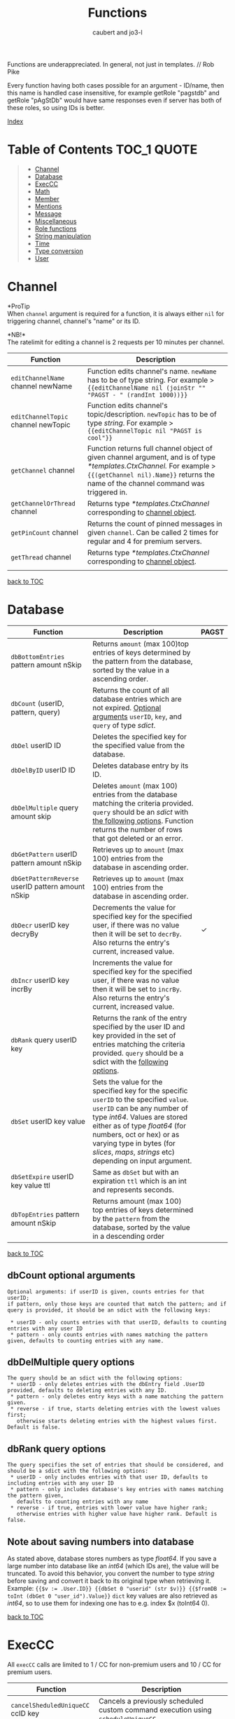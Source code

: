 #+TITLE: Functions
#+AUTHOR: caubert and jo3-l
Functions are underappreciated. In general, not just in templates. // Rob Pike

Every function having both cases possible for an argument - ID\slash{}name, then this name is handled case insensitive, for example getRole "pagstdb" and getRole "pAgStDb" would have same responses even if server has both of these roles, so using IDs is better.

[[file:functions_index.org][Index]]
* Table of Contents :TOC_1:QUOTE:
:PROPERTIES:
:CUSTOM_ID: table-of-contents
:END:
#+BEGIN_QUOTE
- [[#channel][Channel]]
- [[#database][Database]]
- [[#execcc][ExecCC]]
- [[#math][Math]]
- [[#member][Member]]
- [[#mentions][Mentions]]
- [[#message][Message]]
- [[#miscellaneous][Miscellaneous]]
- [[#role-functions][Role functions]]
- [[#string-manipulation][String manipulation]]
- [[#time][Time]]
- [[#type-conversion][Type conversion]]
- [[#user][User]]
#+END_QUOTE

* Channel
*ProTip\trade*\\
When ~channel~ argument is required for a function, it is always either ~nil~ for triggering channel, channel's "name" or its ID.

*NB!*\\
The ratelimit for editing a channel is 2 requests per 10 minutes per channel.
|-------------------------------------+-------------------------------------------------------------------------------------------------------------------------------------------------------------------------------------------------------------|
| Function                            | Description                                                                                                                                                                                                 |
|-------------------------------------+-------------------------------------------------------------------------------------------------------------------------------------------------------------------------------------------------------------|
| ~editChannelName~ channel newName   | Function edits channel's name. ~newName~ has to be of type string. For example  > ~{{editChannelName nil (joinStr "" "PAGST - " (randInt 1000))}}~                                                          |
| ~editChannelTopic~ channel newTopic | Function edits channel's topic\slash{}description. ~newTopic~ has to be of type /string/. For example > ~{{editChannelTopic nil "PAGST is cool"}}~                                                          |
| ~getChannel~ channel                | Function returns full channel object of given channel argument, and is of type /*templates.CtxChannel./ For example > ~{{(getChannel nil).Name}}~ returns the name of the channel command was triggered in. |
| ~getChannelOrThread~ channel        | Returns type /*templates.CtxChannel/ corresponding to [[https://github.com/mrbentarikau/pagst-rtfm/blob/master/context_data.org#channel][channel object]].                                                                                                                                          |
| ~getPinCount~ channel               | Returns the count of pinned messages in given ~channel~. Can be called 2 times for regular and 4 for premium servers.                                                                                       |
| ~getThread~ channel                 | Returns type /*templates.CtxChannel/ corresponding to [[https://github.com/mrbentarikau/pagst-rtfm/blob/master/context_data.org#channel][channel object]].               
                                                                                                                        |
[[#table-of-contents][back to TOC]]
* Database
|---------------------------------------------------+-------------------------------------------------------------------------------------------------------------------------------------------------------------------------------------------------------------------------------------------------------------------------------------------------------------+------------|
| Function                                          | Description                                                                                                                                                                                                                                                                                                 | PAGST      |
|---------------------------------------------------+-------------------------------------------------------------------------------------------------------------------------------------------------------------------------------------------------------------------------------------------------------------------------------------------------------------+------------|
| ~dbBottomEntries~ pattern amount nSkip            | Returns ~amount~ (max 100)top entries of keys determined by the pattern from the database, sorted by the value in a ascending order.                                                                                                                                                                        |            |
| ~dbCount~ (userID, pattern, query)                | Returns the count of all database entries which are not expired. [[#dbcount-optional-arguments][Optional arguments]] ~userID~, ~key~, and ~query~ of type /sdict/.                                                                                                                                                                           |            |
| ~dbDel~ userID ID                                 | Deletes the specified key for the specified value from the database.                                                                                                                                                                                                                                        |            |
| ~dbDelByID~ userID ID                             | Deletes database entry by its ID.                                                                                                                                                                                                                                                                           |            |
| ~dbDelMultiple~ query amount skip                 | Deletes ~amount~ (max 100) entries from the database matching the criteria provided. ~query~ should be an /sdict/ with [[#dbDelMultiple-query-options][the following options]]. Function returns the number of rows that got deleted or an error.                                                                                             |            |
| ~dbGetPattern~ userID pattern amount nSkip        | Retrieves up to ~amount~ (max 100) entries from the database in ascending order.                                                                                                                                                                                                                            |            |
| ~dbGetPatternReverse~ userID pattern amount nSkip | Retrieves up to ~amount~ (max 100) entries from the database in ascending order.                                                                                                                                                                                                                            |            |
| ~dbDecr~ userID key decryBy                       | Decrements the value for specified key for the specified user, if there was no value then it will be set to ~decrBy~. Also returns the entry's current, increased value.                                                                                                                                    | \checkmark |
| ~dbIncr~ userID key incrBy                        | Increments the value for specified key for the specified user, if there was no value then it will be set to ~incrBy~. Also returns the entry's current, increased value.                                                                                                                                    |            |
| ~dbRank~ query userID key                         | Returns the rank of the entry specified by the user ID and key provided in the set of entries matching the criteria provided. ~query~ should be a sdict with the [[#dbrank-query-options][following options]].                                                                                                                         |            |
| ~dbSet~ userID key value                          | Sets the value for the specified key for the specific ~userID~ to the specified ~value~. ~userID~ can be any number of type /int64/. Values are stored either as of type /float64/ (for numbers, oct or hex) or as varying type in bytes (for /slices/, /maps/, /strings/ etc) depending on input argument. |            |
| ~dbSetExpire~ userID key value ttl                | Same as ~dbSet~ but with an expiration ~ttl~ which is an int and represents seconds.                                                                                                                                                                                                                        |            |
| ~dbTopEntries~ pattern amount nSkip               | Returns amount (max 100) top entries of keys determined by the ~pattern~ from the database, sorted by the value in a descending order                                                                                                                                                                       |            |

[[#table-of-contents][back to TOC]]
** dbCount optional arguments
#+begin_src
Optional arguments: if userID is given, counts entries for that userID;
if pattern, only those keys are counted that match the pattern; and if query is provided, it should be an sdict with the following keys:

 * userID - only counts entries with that userID, defaults to counting entries with any user ID
 * pattern - only counts entries with names matching the pattern given, defaults to counting entries with any name.
#+end_src
** dbDelMultiple query options
#+begin_src
The query should be an sdict with the following options:
 * userID - only deletes entries with the dbEntry field .UserID provided, defaults to deleting entries with any ID.
 * pattern - only deletes entry keys with a name matching the pattern given.
 * reverse - if true, starts deleting entries with the lowest values first;
   otherwise starts deleting entries with the highest values first. Default is false.
#+end_src
** dbRank query options
#+begin_src
The query specifies the set of entries that should be considered, and should be a sdict with the following options:
 * userID - only includes entries with that user ID, defaults to including entries with any user ID
 * pattern - only includes database's key entries with names matching the pattern given,
   defaults to counting entries with any name
 * reverse - if true, entries with lower value have higher rank;
   otherwise entries with higher value have higher rank. Default is false.
#+end_src
** Note about saving numbers into database
As stated above, database stores numbers as type /float64/. If you save a large number into database like an /int64/ (which IDs are), the value will be truncated. To avoid this behavior, you convert the number to type /string/ before saving and convert it back to its original type when retrieving it. Example: ~{{$v := .User.ID}} {{dbSet 0 "userid" (str $v)}} {{$fromDB := toInt (dbGet 0 "user_id").Value}}~
~dict~ key values are also retrieved as /int64/, so to use them for indexing one has to e.g. index $x (toInt64 0).

[[#table-of-contents][back to TOC]]

* ExecCC
All ~execCC~ calls are limited to 1 / CC for non-premium users and 10 / CC for premium users.

|-----------------------------------------------+-------------------------------------------------------------------------------------------------------------------------------------------------------------------------------------------------------------------------------------------------------------------------------------------------------------------------------------------------------------------------------------------------------------------------------------------------------------------------------------------------------------------------------------------------------------------------------------------------------------------------------------------------------------------------------------------------------------------------|
| Function                                      | Description                                                                                                                                                                                                                                                                                                                                                                                                                                                                                                                                                                                                                                                                                                             |
|-----------------------------------------------+-------------------------------------------------------------------------------------------------------------------------------------------------------------------------------------------------------------------------------------------------------------------------------------------------------------------------------------------------------------------------------------------------------------------------------------------------------------------------------------------------------------------------------------------------------------------------------------------------------------------------------------------------------------------------------------------------------------------------|
| ~cancelSheduledUniqueCC~ ccID key             | Cancels a previously scheduled custom command execution using ~scheduleUniqueCC~.                                                                                                                                                                                                                                                                                                                                                                                                                                                                                                                                                                                                                                       |
| ~execCC~ ccID channel delay data              | Function that executes another custom command specified by ~ccID~. With ~delay~ 0 the max recursion depth is 2 (using ~.StackDepth~ shows the current depth). ~execCC~ is rate-limited strictly at *max 10 delayed custom commands executed per channel per minute*, if you go over that it will be simply thrown away. The ~delay~ argument is execution delay of another CC in seconds. The ~data~ argument is a content that you pass to the other executed custom command. To retrieve that ~data~, you use ~.ExecData~. This example is important > [[https://docs.yagpdb.xyz/reference/custom-command-examples#countdown-example-exec-cc][execCC example]] also next snippet which shows you same thing run using the same custom command > Snippets.                                                        |
| ~sheduleUniqueCC~ ccID channel delay key data | Same as ~execCC~ except there can only be 1 scheduled cc execution per server per key, if key already exists then it is overwritten with the new data and delay (as above, in seconds). An example would be a mute command that schedules the unmute action sometime in the future. However, let's say you use the unmute command again on the same user, you would want to override the last scheduled unmute to the new one. This can be used for that                                                                                                                                                                                                                                                                |
** ExecCC section's snippets
To demonstrate execCC and .ExecData using the same CC.
#+BEGIN_SRC go -n 1
{{ $yag := "PAGSTDB rules! " }}
{{ $ctr := 0 }} {{ $yourCCID := .CCID }}
{{ if .ExecData }}
    {{ $ctr = add .ExecData.number 1 }}
    {{ $yag = joinStr "" $yag $ctr }} {{ .ExecData.PAGSTDB }}
{{ else }}
    So, someone rules.
    {{ $ctr = add $ctr 1 }} {{ $yag = joinStr "" $yag 1 }}
{{ end }}
{{ if lt $ctr 5 }}
    {{ execCC $yourCCID nil 10 (sdict "PAGSTDB" $yag "number" $ctr) }}
{{ else }} FUN'S OVER! {{ end }}
#+END_SRC
[[#table-of-contents][back to TOC]]

* Math
|--------------------------------+---------------------------------------------------------------------------------------------------------------------------------------------------------------------------------------------------------------------------------------------------------------------------------------------------------------------------------+------------|
| Function                       | Description                                                                                                                                                                                                                                                                                                                     | PAGST      |
|--------------------------------+---------------------------------------------------------------------------------------------------------------------------------------------------------------------------------------------------------------------------------------------------------------------------------------------------------------------------------+------------|
| ~abs~                          | Returns absolute value of the argument as type /float64/.                                                                                                                                                                                                                                                                       | \checkmark |
| ~add~ x y z ...                | Returns x + y + z + ...,  detects first number's type - is it /int/ or /float/ and based on that adds. (use ~toFloat~ on the first argument to force floating point math.)~{{add 5 4 3 2 -1}}~ sums all these numbers and returns ~13~.                                                                                         |            |
| ~bitwiseAnd~                   | The output of bitwise AND is 1 if the corresponding bits of two operands is 1. If either bit of an operand is 0, the result of corresponding bit is evaluated to 0. Example: ~{{bitwiseAnd 12 25}}~ returns ~8~, that in binary 00001100 AND 00011001 is 00001000.                                                              | \checkmark |
| ~bitwiseAndNot~                | Has an alias of ~bitwiseClear~. This function is called bit clear because of AND NOT. For example in the expression z = x AND NOT y, each bit of z is 0 if the corresponding bit of y is 1; otherwise it equals to the corresponding bit of x. ~{{bitwiseClear 7 12}}~ returns ~3~, that is 0111 AND NOT 1100 is 11.            | \checkmark |
| ~bitwiseNot~                   | The bitwise NOT operator inverts the bits of the argument. Example: ~{{bitwiseNot 7}}~ returns ~-8~. that in binary 0111 to 1000                                                                                                                                                                                                | \checkmark |
| ~bitwiseOr~ x y z ...          | The output of bitwise OR is 1 if at least one corresponding bit of two operands is 1. Example: ~{{bitwiseOr 12 25}}~ returns ~29~, that in binary 00001100 OR 00011001 is 00011101.                                                                                                                                             | \checkmark |
| ~bitwiseXor~                   | The result of bitwise XOR operator is 1 if the corresponding bits of two operands are opposite. Example: ~{{bitwiseXor 12 25}}~ returns ~21~, that in binary 00001100 OR 00011001 is 00010101.                                                                                                                                  | \checkmark |
| ~bitwiseLeftShift~             | Has an alias of ~shiftLeft~. Left shift operator shifts all bits towards left by a certain number of specified bits. The bit positions that have been vacated by the left shift operator are filled with 0. Example: ~{{range seq 0 3}} {{shiftLeft 212 .}} {{end}}~ returns ~212 424 848~                                      | \checkmark |
| ~bitwiseRightShift~            | Has an alias of ~shiftLeft~. Right shift operator shifts all bits towards right by certain number of specified bits. Example: ~{{range seq 0 3}} {{shiftRight 212 .}} {{end}}~ returns ~212 106 53~.                                                                                                                            | \checkmark |
| ~cbrt~                         | Returns the cube root of given argument in type /float64/ e.g. ~{{cbrt 64}}~ returns ~4~.                                                                                                                                                                                                                                       |            |
| ~cos~                          | Returns the cosine of the given radian argument as type /float64/.                                                                                                                                                                                                                                                              | \checkmark |
| ~div~ x y z ...                | Division, like ~add~ or ~mult~, function detects first number's type first. ~{{div 11 3}}~ returns ~3~ whereas ~{{div 11.1 3}}~ returns  ~3.6999999999999997~.                                                                                                                                                                  |            |
| ~divMod~ numerator denominator | Returns a /templates.Slice/ having quotient and remainder of given arguments.                                                                                                                                                                                                                                                   | \checkmark |
| ~exp~                          | Return e**x, the base-e componential of given argument as type /float64/.                                                                                                                                                                                                                                                       | \checkmark |
| ~exp2~                         | Returns 2**x, the base-2 exponential of given argument as type /float64/.                                                                                                                                                                                                                                                       | \checkmark |
| ~fdiv~ x y z ...               | Meant specifically for floating point numbers division.                                                                                                                                                                                                                                                                         |            |
| ~log~ x base                   | Log is a logarithm function using (log base of x). Arguments can be any type of numbers, as long as they follow logarithm logic. Return value is of type /float64/. If ~base~ argument is not given it is using natural logarithm (base e - The Euler's constant) as default. ~{{log "123" 2}}~ will return ~6.94251450533924~. |            |
| ~mathConst~ "arg"              | Function returns all constants and integer, floating-point limit values available in golang's math package as float64. "arg" has to be a case-insensitive string from math constants [[https://pkg.go.dev/math@go1.18.2#pkg-constants][list]].                                                                                                                                      |            |
| ~max~ x y                      | Returns the larger of x or y as type /float64/.                                                                                                                                                                                                                                                                                 |            |
| ~min~ x y                      | Returns the smaller of x or y as type /float64/.                                                                                                                                                                                                                                                                                |            |
| ~mod~ x y                      | Mod (modulo) returns the floating-point remainder of x/y. ~{{mod 17 3}}~ returns ~2~ of type /float64/.                                                                                                                                                                                                                         |            |
| ~mult~ x y z ...               | Multiplication, like ~add~ or ~div~, detects first number's type. ~{{mult 3.14 2}}~ returns ~6.28~                                                                                                                                                                                                                              |            |
| ~pow~ x y                      | Pow returns x**y, the base-x exponential of y which have to be both numbers. Type is returned as /float64/. ~{{pow 2 3}}~ returns ~8~.                                                                                                                                                                                          |            |
| ~randFloat~ (stop, start stop) | Returns a random /float64/ between 0 and stop, or start - stop if two args are provided. Result will be ~start <= random number < stop~                                                                                                                                                                                         | \checkmark |
| ~randInt~ (stop, start stop)   | Returns a random integer between 0 and stop, or start - stop if two args are provided. Result will be ~start <= random number < stop~.                                                                                                                                                                                          |            |
| ~round~                        | Returns the nearest integer, rounding half away from zero. Regular rounding > ~10.4~ is ~10~ and ~10.5~ is ~11~. All round functions return type /float64/, so use conversion functions to get integers. For more complex rounding, example in [[#math-sections-snippets][section's snippets]].                                                              |            |
| ~roundCeil~                    | Returns the least integer value greater than or equal to input or rounds up.  ~{{roundCeil 1.1}}~ returns ~2~.                                                                                                                                                                                                                  |            |
| ~roundEven~                    | Returns the nearest integer, rounding ties to even. ~{{roundEven 10.5}}~ returns ~10~, ~{{roundEven 11.5}}~ returns ~12~.                                                                                                                                                                                                       |            |
| ~roundFloor~                   | Returns the greatest integer value less than or equal to input or rounds down. ~{{roundFloor 1.9}}~ returns ~1~.                                                                                                                                                                                                                |            |
| ~sin~                          | Returns the sine of the given radian argument as type /float64/.                                                                                                                                                                                                                                                                | \checkmark |
| ~sqrt~                         | Returns the square root of a number as type /float64/. ~{{sqrt 49}}~ returns ~7~, ~{{printf "%.4f" (sqrt 12.34)}}~ returns ~3.5128~.                                                                                                                                                                                            |            |
| ~sub~ x y z ...                | Returns x - y -z - ... Works like add, just subtracts.                                                                                                                                                                                                                                                                          |            |
| ~tan~                          | Returns the tangent of the given radian argument as type /float64/.                                                                                                                                                                                                                                                             | \checkmark |

[[#table-of-contents][back to TOC]]
** Math section's snippets
:PROPERTIES:
:CUSTOM_ID: math-sections-snippets
:END:
#+begin_src go
To demonstrate rounding float to 2 decimal places.
{{div (round (mult 12.3456 100)) 100}} returns 12.35
{{div (roundFloor (mult  12.3456 100)) 100}} returns 12.34
#+end_src
** Notice on bitwise functions
The bitwise logical and shift operators apply to integers only of which both can be signed and unsigned. The right-hand side of a shift operator, however, must be an unsigned integer.\\
Shift operators implement arithmetic shifts if the left operand is a signed integer and logical shifts if it is an unsigned integer.

[[#table-of-contents][back to TOC]]
* Member
|---------------------------------------------+---------------------------------------------------------------------------------------------------------------------------------------------+------------|
| Function                                    | Description                                                                                                                                 | PAGST      |
|---------------------------------------------+---------------------------------------------------------------------------------------------------------------------------------------------+------------|
| ~getTargetPermissionsIn~ memberID channelID | Returns target's permissions in the given channel.                                                                                          | \checkmark |
| ~editNickname~ "newNick"                    | Edits triggering user's nickname, argument has to be of type string. PAGSTDB's highest role has to be above the highest role of the member. |            |
| ~hasPermissions~ arg                        | Returns true/false on whether triggering user has the permission bit /int64/.                                                               | \checkmark |
| ~getBotCount~                               | Returns /int/ count of members who are as .User.Bot.                                                                                        | \checkmark |
| ~getMember~ mention\slash{}userID           | Function returns Member object. ~{{(getMember .User.ID).JoinedAt}}~ is the same as ~{{.Member.JoinedAt}}~.                                  |            |
| ~getMemberCount~                            | Returns /int/ count of members who are not .User.Bot.                                                                                       | \checkmark |
| ~onlineCount~                               | Returns the count of online users/members on current server.                                                                                |            |
| ~targetHasPermissions~ memberID arg         | Returns true/false on whether targeted member has the permission bit /int64/.                                                               | \checkmark |
[[#table-of-contents][back to TOC]]
* Mentions
|--------------------+------------------------------------------------------------------------------------------------------------------------------------------------------------+------------|
| Function           | Description                                                                                                                                                | PAGST      |
|--------------------+------------------------------------------------------------------------------------------------------------------------------------------------------------+------------|
| ~mentionEveryone~  | Mentions ~@everyone~.                                                                                                                                      |            |
| ~mentionHere~      | Mentions ~@here~.                                                                                                                                          |            |
| ~mentionRole~ role | Mentions the ~role~. Argument can be either role's ID or its name. Replaces still working, but deprecated functions ~mentionRoleID~ and ~mentionRoleName~. | \checkmark |
There is also .Mention method available for role structs/objects.
** Mentions section's snippets:
#+begin_src go
 * <@{{.User.ID}}> Outputs a mention to the user that called the command and is the same as {{.User.Mention}}
 * <@###########> Mentions the user that has the ID ###### (See How to get IDs to get ID).
 * <#&&&&&&&&&&&> Mentions the channel that has ID &&&&&& (See How to get IDs to get ID).
 * <@&##########> Mentions the role with ID ######## (listroles command gives roleIDs).
   This is usable for example with {{sendMessageNoEscape nil "Welcome to role <@&11111111...>"}}.
   Mentioning that role has to be enabled server- side in Discord.
#+end_src
[[#table-of-contents][back to TOC]]
* Message
|-----------------------------------------------------------------------------------------------------+---------------------------------------------------------------------------------------------------------------------------------------------------------------------------------------------------------------------------------------------------------------------------------------------------------------------------------------------------------------------------------------------------------------------------------------------------------------------------------------------------------------------------------------------------------------------------------------------------------------------------------------------------------------------------------------------------------------------------------+------------|
| Function                                                                                            | Description                                                                                                                                                                                                                                                                                                                                                                                                                                                                                                                                                                                                                                                                                                                     | PAGST      |
|-----------------------------------------------------------------------------------------------------+---------------------------------------------------------------------------------------------------------------------------------------------------------------------------------------------------------------------------------------------------------------------------------------------------------------------------------------------------------------------------------------------------------------------------------------------------------------------------------------------------------------------------------------------------------------------------------------------------------------------------------------------------------------------------------------------------------------------------------+------------|
| ~addMessageReactions~ channel messageID emojis...                                                   | Same as ~addReactions~ or ~addResponseReactions~, but can be used on any messages using its ID. Example in section's [[#message-sections-snippets][snippets]].                                                                                                                                                                                                                                                                                                                                                                                                                                                                                                                                                                                                  |            |
| ~addReactions~ "\hearts{}" "\diams{}" ...                                                           | Adds each emoji as a reaction to the message that triggered the command (recognizes Unicode emojis and emojiName:emojiID).                                                                                                                                                                                                                                                                                                                                                                                                                                                                                                                                                                                                      |            |
| ~addResponseReactions~ "\hearts{}" "\diams{}" ...                                                   | Adds each emoji as a reaction to the response message (recognizes Unicode emojis and emojiName:emojiID).                                                                                                                                                                                                                                                                                                                                                                                                                                                                                                                                                                                                                        |            |
| ~complexMessage~ "allowed_mentions" "content" arg "embed" arg "file" arg "filename" arg "reply" arg | Function ~complexMessage~ creates a so-called bundle of different message fields for ~sendMessage...~ functions to send them out all together. Its arguments need to be preceded by predefined type /string/ keys ~allowed_mentions~ parses for allowed mentions, ~content~ for regular text, ~embed~ for embed arguments created by ~cembed~ or ~sdict~, ~file~ for printing out content as a file with default name attachment_YYYY-MM-DD_HH-MM-SS.txt (max size 100 000 characters ca 100kB). ~filename~ lets you define a custom file name if ~file~ is used with max length of 64 characters, extension's name remains ~.txt~, ~reply~ replies to given messageID argument, more [[#complexmessage-keys][here]]. Example in this [[#message-sections-snippets][section's snippets]]. | \checkmark |
| ~complexMessageEdit~ "content" arg "embed" arg                                                      | Special case for ~editMessage~ function - either if ~complexMessage~ is involved or works even with regular message. Has two type /string/ parameters ~content~ and ~embed~ to edit message's regular text part or its embed part. If ~embed~ key is set to nil, it deletes the whole embed. Example in this section's [[#message-sections-snippets][snippets]].                                                                                                                                                                                                                                                                                                                                                                                                |            |
| ~deleteAllMessageReactions~ channel messageID (emojis...)                                           | Deletes all reactions pointed message has. ~emojis~ argument is optional and works like it's described for the function ~deleteMessageReaction~.                                                                                                                                                                                                                                                                                                                                                                                                                                                                                                                                                                                |            |
| ~deleteMessage~ channel messageID (delay)                                                           | Deletes message with given messageID from ~channel~. ~(delay)~ is optional and like following two delete functions, it defaults to 10 seconds, max being 1 day or 86400 seconds. Example in section's [[#message-sections-snippets][snippets]].                                                                                                                                                                                                                                                                                                                                                                                                                                                                                                                 |            |
| ~deleteMessageReaction~ channel messageID userID emojis...                                          | Deletes reaction(s) from a message. ~emojis~ argument can be up to 10 emojis, syntax is ~emojiName~ for Unicode/Discord's default emojis and ~emojiName:emojiID~ for custom emotes. Also usable with Reaction trigger.                                                                                                                                                                                                                                                                                                                                                                                                                                                                                                          |            |
| ~deleteResponse~ (delay)                                                                            | Deletes the response after a certain time from optional ~delay~ argument (max 86400 seconds = 1 day). Defaults to 10 seconds.                                                                                                                                                                                                                                                                                                                                                                                                                                                                                                                                                                                                   |            |
| ~deleteTrigger~ (delay)                                                                             | Deletes the trigger after a certain time from optional ~delay~ argument  (max 86400 seconds = 1 day). Defaults to 10 seconds.                                                                                                                                                                                                                                                                                                                                                                                                                                                                                                                                                                                                   |            |
| ~editMessage~ channel messageID newMessageContent                                                   | Edits the message in given ~channel~. Light example in section's [[#message-sections-snippets][snippets]].                                                                                                                                                                                                                                                                                                                                                                                                                                                                                                                                                                                                                                                      |            |
| ~editMessageNoEscape~ channel messageID newMessageContent                                           | Edits the message in given ~channel~ and has same logic in escaping characters as ~sendMessageNoEscape~.                                                                                                                                                                                                                                                                                                                                                                                                                                                                                                                                                                                                                        |            |
| ~getMessage~ channel messageID                                                                      | Returns requested Message object by its ID from given ~channel~. channel.                                                                                                                                                                                                                                                                                                                                                                                                                                                                                                                                                                                                                                                       |            |
| ~lastMessages~ channel (limiter)                                                                    | Returns up to 25 last messages on ~channel~, deleted not included, as type /[]*dstate.MessageState/.                                                                                                                                                                                                                                                                                                                                                                                                                                                                                                                                                                                                                            | \checkmark |
| ~pinMessage~ channel messageID                                                                      | Pins a message by its ID in given channel. Can be called 5 times.                                                                                                                                                                                                                                                                                                                                                                                                                                                                                                                                                                                                                                                               |            |
| ~sendDM~ message                                                                                    | Sends the user a direct\slash{}personal message, only one DM can be sent per custom command (accepts embed objects). PAGST will only DM triggering user.                                                                                                                                                                                                                                                                                                                                                                                                                                                                                                                                                                        |            |
| ~sendMessage~ channel message                                                                       | Sends a ~message~ (/string/ or embed) in given ~channel~. Does not mention-ping users, roles.                                                                                                                                                                                                                                                                                                                                                                                                                                                                                                                                                                                                                                   | \checkmark |
| ~sendMessageNoEscape~ channel message                                                               | Sends a message (/string/ or embed) n given ~channel~. Doesn't escape mentions (e.g. user, role mentions or @here\slash{}@everyone).                                                                                                                                                                                                                                                                                                                                                                                                                                                                                                                                                                                            | \checkmark |
| ~sendMessageNoEscapeRetID~ channel message                                                          | Same as ~sendMessageNoEscape~, but also returns messageID for later use.                                                                                                                                                                                                                                                                                                                                                                                                                                                                                                                                                                                                                                                        | \checkmark |
| ~sendMessageRetID~ channel message                                                                  | Same as ~sendMessage~, but also returns messageID for later use. Example in section's [[#message-sections-snippets][snippets]].                                                                                                                                                                                                                                                                                                                                                                                                                                                                                                                                                                                                                                 | \checkmark |
| ~sendTargetDM~ userID message                                                                       | Sends DM message to targeted user, this function can only be enabled by PAGST owner.                                                                                                                                                                                                                                                                                                                                                                                                                                                                                                                                                                                                                                            | \checkmark |
| ~unpinMessage~ channel messageID                                                                    | Unpins the message by its ID in given ~channel~. Can be called 5 times.                                                                                                                                                                                                                                                                                                                                                                                                                                                                                                                                                                                                                                                         |            |
[[#table-of-contents][back to TOC]]
** complexMessage keys
:PROPERTIES:
:CUSTOM_ID: complexmessage-keys
:END:
#+BEGIN_SRC go
"allowed_mentions"
    sdict with keys
    "parse" cslise of strings "users" "roles" "everyone" (for everyone and here),
    stating what general group to mention.
    "roles" cslice of roleIDs
    "users" cslice of userIDs
"content" - typical message content1
"embed" - for making embed(s) either single cembed or a slice or cembeds, max 10
"file", "filename" - logical
"reply" - messageID to reply to

#+END_SRC
** Message section's snippets
:PROPERTIES:
:CUSTOM_ID: message-sections-snippets
:END:
#+BEGIN_SRC go
 * Sends message to current channel nil and gets messageID to variable $x.
   Also adds reactions to this message. After 5 seconds, deletes that message. >
   {{$x := sendMessageRetID nil "Hello there!"}}
   {{addMessageReactions nil $x ":hearts:" ":diamonds:"}} {{deleteMessage nil $x 5}}
 * To demonstrate sleep and slightly also editMessage functions. >
   {{$x := sendMessageRetID nil "Hello"}}
   {{sleep 3}}
   {{editMessage nil $x "There"}}
   {{sleep 3}}
   {{sendMessage nil "We all know, that"}}
   {{sleep 3}}
   PAGSTDB rules!

 * To demonstrate usage of complexMessage with sendMessage.
   {{sendMessage nil
       (complexMessage "content" "Who rules?"
       "embed" (cembed "description" "PAGST member of course!"
       "color" 0x89aa00)
       "file" "Here we print something nice - you all are doing awesome!")}}

 * To demonstrate usage of complexMessageEdit with editMessage.
   {{$mID := sendMessageRetID nil
        (complexMessage
            "content" "You know what is..."
            "embed" (cembed "title" "FUN!?"
            "color" 0xaa8900))}}
    {{sleep 3}}
    {{editMessage nil $mID
        (complexMessageEdit
            "embed" (cembed "title" "PAGSTDB!" "color" 0x89aa00)
            "content" "Yes, it's always working with...")}}
    {{sleep 3}}
    {{editMessage nil $mID
        (complexMessageEdit "embed" nil
        "content" "Embed deleted, goodbye PAGST!")}}
    {{deleteMessage nil $mID 3}}
#+END_SRC
[[#table-of-contents][back to TOC]]
* Miscellaneous
*NB!*\\
~if~, ~range~, ~try-catch~, ~while~, ~with~ actions are all covered [[https://github.com/mrbentarikau/pagst-rtfm/blob/master/context_data.org#actions][here]].

|--------------------------------------------------+-------------------------------------------------------------------------------------------------------------------------------------------------------------------------------------------------------------------------------------------------------------------------------------------------------------------------------------------------------------------------------------------+------------|
| Function                                         | Description                                                                                                                                                                                                                                                                                                                                                                               | PAGST      |
|--------------------------------------------------+-------------------------------------------------------------------------------------------------------------------------------------------------------------------------------------------------------------------------------------------------------------------------------------------------------------------------------------------------------------------------------------------+------------|
| ~adjective~                                      | Returns a random adjective.                                                                                                                                                                                                                                                                                                                                                               | \checkmark |
| ~ccCounters~                                     | Returns all running counters for CC as a map (keys are there).                                                                                                                                                                                                                                                                                                                            | \checkmark |
| ~cembed~ "embed fields and values"               | Function to generate embed inside custom command. [[https://docs.yagpdb.xyz/reference/custom-embeds#embeds-in-custom-commands][More in-depth here]].                                                                                                                                                                                                                                                                                                                     |            |
| ~createTicket~ author topic                      | Creates a new ticket with the author and topic provided. Covered in its own section [[https://github.com/mrbentarikau/pagst-rtfm/blob/master/context_data.org#tickets][here]].                                                                                                                                                                                                                                                                                                 |            |
| ~cslice~, ~sdict~                                | These functions are covered in their own section [[https://github.com/mrbentarikau/pagst-rtfm/blob/master/context_data.org#custom-types][here]].                                                                                                                                                                                                                                                                                                                                    |            |
| ~dict~ key1 value1 key2 value2 ...               | Creates an unordered collection of key-value pairs, a dictionary so to say. The number of parameters to form key-value pairs must be even. Keys and values can be of any type. Key is not restricted to string only as in case with ~sdict~. ~dict~ also has helper methods ~.Del~, ~.Get~, ~.HasKey~ and ~.Set~ and they function the same way as ~sdict~ ones discussed [[https://github.com/mrbentarikau/pagst-rtfm/blob/master/context_data.org#templatessdict=][here]].           |            |
| ~editCCTriggerType~ ccID ccType                  | Changes custom command's trigger type, ~ccType~ is the name of the trigge type ("none"."command","regex", etc.)                                                                                                                                                                                                                                                                           | \checkmark |
| ~exec~ "command" "arg" "arg" ...                 | Executes a PAGSTDB command (e.g. ~kick~, ~roll~ etc) in a custom command. ~exec~ can be run max 5 times per CC. If real command returns an embed - ~exec~ will return raw data of type /embed/, so you can use embed fields for better formatting. *NB!* This will not work for commands with paginated embed returns,  like ~un\nn~ commands! commands! ~exec~ syntax is explained [[#exec-syntax][here]]. |            |
| ~execAdmin~ "command" "arg" "arg" ...            | Functions same way as ~exec~ but effectively runs the command as the bot user (PAGSTDB). This has essentially the same effect as if a user with the same permissions and roles as PAGSTDB ran the command.                                                                                                                                                                                |            |
| ~execTemplate~ templateName data                 | Executes the associated template with the given name using the data provided, returning the return value of the template, otherwise nil. ~{{define "cookies"}} {{return (println "people say:" .)}} {{end}} {{execTemplate "cookies" "DZ wants cookies!!!"}}~ returns ~people say: DZ wants cookies!!!~.                                                                                  |            |
| ~hasPrefix~ string prefix                        | ~hasPrefix~ tests whether the given /string/ begins with prefix and returns /bool/. Example > ~{{hasPrefix "PAGSTDB" "PAG"}}~ returns ~true~.                                                                                                                                                                                                                                             |            |
| ~hasSuffix~ string suffix                        | ~hasSuffix~ tests whether the given string ends with suffix and returns /bool/.                                                                                                                                                                                                                                                                                                           |            |
| ~humanizeThousands~ arg (dotSeparator)           | This function places comma to separate groups of thousands of a number. ~arg~ can be /int/ or /string/, has to be a whole number, the optional ~dotSeparator~ argument is a /bool/ and defaults to ~false~, if set ~true~ thousands are separated by a dot, not comma.                                                                                                                    | \checkmark |
| ~in~ list value                                  | Returns /bool/ true/false whether case-sensitive value is in a slice. ~{{in (cslice "PAGST" "member is cool") "pagst"}}~ returns ~false~.                                                                                                                                                                                                                                                 |            |
| ~index~ arg keys...                              | Returns the result by indexing its first argument ~arg~ with the following arguments, ~keys~. Each indexed item must be a /map/, /slice/ or /array/, indexed /string/ returns value in /uint8/. More than one positional ~keys~ can be used, in pseudo-code: index X 0 1 is equivalent to calling index (index X 0) 1                                                                     |            |
| ~inFold~ list value                              | Similar to ~in~, but is case-insensitive. ~{{inFold (cslice "PAGST" "member is cool") "pagst"}}~ returns ~true~.                                                                                                                                                                                                                                                                          |            |
| ~kindOf~ arg (flag)                              | This function helps to determine what kind of data type we are dealing with. flag part is a /bool/ and if set as ~true~ (~false~ is optional) returns the value where given ~arg~ points to. Example: ~{{kindOf cembed false}} and {{kindOf cembed true}}~ will return ~ptr and struct~.                                                                                                  |            |
| ~len~ arg                                        | Returns the integer length of its argument. ~arg~ can be an array, slice, map, or string. ~{{len (cslice 1 2 3)}}~ returns ~3~.                                                                                                                                                                                                                                                           |            |
| ~noun~                                           | Returns a random noun.                                                                                                                                                                                                                                                                                                                                                                    | \checkmark |
| ~ordinalize~ arg                                 | Returns English ordinal numbers (st,nd,rd,th) for given ~arg~.                                                                                                                                                                                                                                                                                                                            | \checkmark |
| ~parseArgs~ numRequiredArgs errorMessage ...carg | Checks the arguments for a specific type. Has methods .Get and .IsSet. ~carg~ "type" "name" is required by ~parseArgs~ and it defines the type of arguments for ~parseArgs~ function. [[https://docs.yagpdb.xyz/commands/custom-commands#require-arguments][More in depth here]].                                                                                                                                                                                 |            |
| ~sendTemplate~ channel templateName data         | Function sends a formulated template to another channel and returns messageID. Template definitions are discussed [[https://pkg.go.dev/text/template#hdr-Nested_template_definitions][here]]. Example snippets.                                                                                                                                                                                                                                                 |            |
| ~sendTemplateDM~ templateName data               | Works the same way as function above. Only channel's name is not in the arguments. PAGSTDB will only DM the triggering user.                                                                                                                                                                                                                                                              |            |
| ~seq~ start stop                                 | Creates a new slice of type /[]int/, beginning from start number, increasing in sequence and ending at stop (not included). ~{{seq -4 2}}~ returns a slice ~[ -4 -3 -2 -1 0 1 ]~. Sequence's max length is 100 000.                                                                                                                                                                       | \checkmark |
| ~shuffle~ list                                   | Returns a shuffled, randomized version of a list/slice.                                                                                                                                                                                                                                                                                                                                   |            |
| ~sleep~ arg                                      | Pauses execution of template's action-structure inside custom command for max 60 seconds combined. Argument ~arg~ is an integer (whole number).                                                                                                                                                                                                                                           |            |
| ~sort~ slice (...args)                           | Sorts a slice with optional arguments. Numbers are sorted before strings. Arguments are presented in a ~sdict~ with keys having /bool/ values. Sort function is limited to 1/10 CC calls regular/premium. More about ~sort~ arguments [[#sort-arguments][here]].                                                                                                                                               | \checkmark |
| ~verb~                                           | Returns a random verb.                                                                                                                                                                                                                                                                                                                                                                    |            |
[[#table-of-contents][back to TOC]]
** exec syntax
:PROPERTIES:
:CUSTOM_ID: exec-syntax
:END:
The syntax is ~exec~ "command" arguments - this means you format it the same way as you would type the command regularly, just without the prefix, e.g. if you want to clear 2 messages and avoiding the pinned message > ~{{exec "clear 2 -nopin"}}~, where ~command~ part is whole ~clear 2 -nopin~. If you change that number inside CC somewhere then you have to use arguments part of exec formatting > ~{{$x := 2}} {{exec "clear" $x "-nopin"}}~. Here ~clear~ is the ~command~ and it is followed by arguments, one variable ~$x~ and one string ~-nopin~. Last example is the same as ~{{exec (joinStr " " "clear" $x "-nopin")}}~ (also notice the space in joinStr separator).
** Sort arguments
:PROPERTIES:
:CUSTOM_ID: sort-arguments
:END:
#+BEGIN_SRC go
Sort argument keys:
"reverse" reverses the order if true.
"subslices" makes the function return a set of subslices based on input type/kind if true.
"Emptyslices" returns all possible slices if true, helpful for indexing.

 * Example:
   {{sort (cslice "PAGSTDB" 42 "Alphabet" 111 33.3)
          (sdict
                  "reverse" true
                  "subslices" true
                  "emptyslices" false)}}
   would return [111 42 33.3 PAGSTDB Alphabet]
#+END_SRC
** Miscellaneous snippets
:PROPERTIES:
:CUSTOM_ID: miscellaneous-snippets
:END:
#+BEGIN_SRC go
 * sendTemplate example:
   {{define "logsTemplate"}}This text will output on different channel, you can also use functions like {{currentTime}}.
   {{.TemplateArgs}} would be additional data sent out. {{end}}
   Now we call that "logs" in the same custom command.{{sendTemplate "logs" "logsTemplate" "PAGST members rule!"}}.
#+END_SRC
[[#table-of-contents][back to TOC]]
* Role functions
*NB!*\\
Every ~role~ argument can be either role's ID or its name. ~Delay~ is always optional and in seconds. Deprecated functions having ID/Name pairs, like giveRoleID/Name still all work and follow their old logic.
|--------------------------------+---------------------------------------------------------------------------------------------------------------------------------------------------------+------------|
| Function                       | Description                                                                                                                                             | PAGST      |
|--------------------------------+---------------------------------------------------------------------------------------------------------------------------------------------------------+------------|
| ~addRole~ role (delay)         | Adds the role to triggering user.                                                                                                                       | \checkmark |
| ~getRole~ role                 | Returns a [[https://discord.com/developers/docs/topics/permissions#role-object][role object]] of type /*discordgo.Role/.                                                                                                        |            |
| ~giveRole~ userID role (delay) | Gives a role to targeted userID.                                                                                                                        | \checkmark |
| ~hasRole~  role                | Returns ~true~ if the triggerin user has the role.                                                                                                      | \checkmark |
| ~removeRole~ role (delay)      | Removes the ~role~ from the user that triggered the command.                                                                                            | \checkmark |
| ~roleAbove~ role1 role2        | Compares two role objects e.g. ~getRole~ returns and gives ~true/false~ is ~role1~ positioned higher than ~role2~ or not.                               |            |
| ~setRoles~ userID roles        | Overwrites the roles of the given user using the slice of role IDs. IDs can be ints or strings. Empty slice would clear the roles of the targeted user. |            |
| ~takeRole~ userID role (delay) | Takes away a role from the targeted userID.                                                                                                             | \checkmark |
| ~targetHasRole~ userID role    | Returns ~true~ if the given user argument has the role.                                                                                                 | \checkmark |
[[#table-of-contents][back to TOC]]
* String manipulation
|--------------------------------------------------+-----------------------------------------------------------------------------------------------------------------------------------------------------------------------------------------------------------------------------------------------------------------------------------------------------------------------------------------------------------------------------------------------------------------------------------------------------------------------------------------------------------------------------------------------------------------------------------------------+------------+---|
| Function                                         | Description                                                                                                                                                                                                                                                                                                                                                                                                                                                                                                                                                                                   | PAGST      |   |
|--------------------------------------------------+-----------------------------------------------------------------------------------------------------------------------------------------------------------------------------------------------------------------------------------------------------------------------------------------------------------------------------------------------------------------------------------------------------------------------------------------------------------------------------------------------------------------------------------------------------------------------------------------------+------------+---|
| ~joinStr~ "sepr" args...                         | Joins arguments that have /string/, /[]string/ or easily converitble value into one string, separated by the first ~sepr~ argument.                                                                                                                                                                                                                                                                                                                                                                                                                                                           |            |   |
| ~lower~ "string"                                 | Converts the string to lowercase.                                                                                                                                                                                                                                                                                                                                                                                                                                                                                                                                                             |            |   |
| ~print~, ~printf~, ~println~                     | These are GO template package's predefined functions and are aliases for [[https://golang.org/pkg/fmt/#Sprint][fmt.Sprint]], [[https://pkg.go.dev/fmt#Sprintf][fmt.Sprintf]] and [[https://pkg.go.dev/fmt#Sprintln][fmt.Sprintln]]. Formatting is also discussed [[https://golang.org/pkg/fmt/#hdr-Printing][here]]. printf cheat is sheet [[https://yourbasic.org/golang/fmt-printf-reference-cheat-sheet/][here]].                                                                                                                                                                                                                                                                                                                                                                                                             |            |   |
| ~reFind~ "regex" "string"                        | Compares "string" to ~regex~ pattern and returns first match. ~{{reFind "AG" "PAGST is cool!"}}~ returns ~AG~ (regex pattern is case sensitive).                                                                                                                                                                                                                                                                                                                                                                                                                                              |            |   |
| ~reFindAll~ "regex" "string" (count)             | Adds all ~regex~ matches from the "string" to a slice. Example in section's [[#string-manipulations-snippets][snippets]]. Optional ~count~ determines how many matches are made. Example: ~{{reFindAll "a*" "abaabaccadaaae" 4}}~ would return ~[a aa a ]~.                                                                                                                                                                                                                                                                                                                                                                       |            |   |
| ~reFindAllSubmatches~ "regex" "string" (count)   | Returns whole-pattern matches and also the sub-matches within those matches as slices inside a slice. ~{{reFindAllSubmatches "(?i)p([a-z]+)g" "prancing PAGST"}}~ returns ~[[prancing rancin] [PAG A]]~ (regex pattern here is case insensitive). Optional count works the same way as for reFindAll.                                                                                                                                                                                                                                                                                         |            |   |
| ~reQuoteMeta~ "string"                           | reQuoteMeta returns a string that escapes all regular expression metacharacters inside the argument text; the returned string is a regular expression matching the literal text.                                                                                                                                                                                                                                                                                                                                                                                                              |            |   |
| ~reReplace~ "regex" "string1" "string2"          | Replaces ~string1~ contents with ~string2~ at ~regex~ match point. ~{{reReplace "I am" "I am cool!" "PAGSTDB is"}}~ returns  PAGSTDB is cool! (regex pattern here is case sensitive).                                                                                                                                                                                                                                                                                                                                                                                                         |            |   |
| ~reSplit~ "regex" "string" (count)               | ~reSplit~ slices ~string~ into substrings separated by the ~regex~ expression and returns a slice of the substrings between those expression matches. The optional count determines the number of substrings to return. If count is negative number the function returns all substrings, if 0 then none. If count is bigger than 0 it returns at most n substrings, the last substring being the unsplit remainder. *Example:* ~{{$x := reSplit "a" "pagstdb has a lot of fame" 5}}{{$x}} {{index $x 3}}~ would return ~[p gstdb h s   lot of f me] lot of f~.                                |            |   |
| ~slice~ "string"\vert{}slice integer1 (integer2) | Function's first argument must be of type /string/ or /slice/. Outputs the "string" after cutting/slicing off integer (numeric) value of symbols (actually starting the string's index from ~integer1~ through ~integer2~) - e.g. ~{{slice "Fox runs" 2}}~ outputs ~x runs~. When using also integer2 - e.g. ~{{slice "Fox runs" 1 7}}~, it outputs ~ox run~. This ~slice~ function is not the same as basic dynamically-sized /slice/ data type discussed in this rtfm. Also it's custom, not having 3-indices as the default one from [[https://golang.org/pkg/text/template/#hdr-Functions][text/template package]]. Example in section's [[#string-manipulation-snippets][snippets]]. |            |   |
| ~split~ "string" "sepr"                          | Splits given ~string~ to substrings separated by ~sepr~ arg and returns new slice of the substrings between given separator e.g. ~{{split "PAG, is cool!" ","}}~ returns ~[PAG  is cool!]~ slice where ~PAG~ is at index position ~0~ and ~is cool!~ at index position ~1~. Example also in section's [[#string-manipulations-snippets][snippets]].                                                                                                                                                                                                                                                                               |            |   |
| ~title~ "string"                                 | Returns the string with the first letter of each word capitalized.                                                                                                                                                                                                                                                                                                                                                                                                                                                                                                                            |            |   |
| ~trim~, ~trimLeft~, ~trimRight~ string cutset    | Trim returns the string with all leading and/or trailing Unicode code points contained in ~cutset~ removed.                                                                                                                                                                                                                                                                                                                                                                                                                                                                                   | \checkmark |   |
| ~trimSpace~ string                               | Returns the string with all leading and trailing white space removed.                                                                                                                                                                                                                                                                                                                                                                                                                                                                                                                         |            |   |
| ~upper~ "string"                                 | Converts the string to uppercase.                                                                                                                                                                                                                                                                                                                                                                                                                                                                                                                                                             |            |   |
| ~urlescape~, ~urlunescape~ "string"              | Escapes or unescapes the string so it can be safely placed inside a URL path segment. There's also predefined template package function urlquery which is covered [[https://pkg.go.dev/text/template#hdr-Functions][here]].                                                                                                                                                                                                                                                                                                                                                                                                                       |            |   |
[[#table-of-contents][back to TOC]]

** Escape sequences
Special information we can always include in the string is escape sequences. Escape sequences are two (or more) characters, the first of which is a backslash \, which gives the remaining characters special meaning - let's call them metacharacters. The most common escape sequence you will encounter is ~\n~, which means ~newline~.
With regular expression patterns - when using quotes you have to "double-escape" metacharacters starting with backslash. You can use backquotes/ticks to simplify this: ~{{reFind "\\d+" (toString 42)}}~ versus ~{{reFind `\d+` (toString 42)}}~
** String manipulation's snippets
:PROPERTIES:
:CUSTOM_ID: string-manipulations-snippets
:END:
#+BEGIN_SRC go
 * {{$args:= (joinStr " " (slice .CmdArgs 1))}} Saves all the arguments except the first one to a variable $args.
 * To demonstrate usage of split function. >
   {{$x := "Hello, World, PAGST, here!"}} {{range $k, $v := (split $x ", ")}}Word {{$k}}: __{{$v}}__ {{end}}
 * To demonstrate usage of reFindAll. >
   Before regex: {{$msg := "1 PAGSTDB and over 100 servers conquered."}} {{$re2 := reFindAll "[0-9]+" $msg}} {{$msg}}
   After regex matches: {{joinStr " " "Only" (index $re2 0) "PAGSTDB and already" (index $re2 1) "servers captured."}}
#+END_SRC

[[#table-of-contents][back to TOC]]
* Time
|--------------------------------------------------------------------------------------------------------+---------------------------------------------------------------------------------------------------------------------------------------------------------------------------------------------------------------------------------------------------------------------------------------------------------------------------------------------------------------------------------+------------|
| Function                                                                                               | Description                                                                                                                                                                                                                                                                                                                                                                     | PAGST      |
|--------------------------------------------------------------------------------------------------------+---------------------------------------------------------------------------------------------------------------------------------------------------------------------------------------------------------------------------------------------------------------------------------------------------------------------------------------------------------------------------------+------------|
| ~currentTime~                                                                                          | Returns the current time, value is of type /time.Time/.                                                                                                                                                                                                                                                                                                                         |            |
| ~formatTime~ time ("layout arg")                                                                       | Outputs given time in RFC822 formatting, first argument ~time~ needs to be of type /time.Time/, also with extra layout if second argument is given - e.g. ~{{formatTime currentUserCreated "3:04PM"}}~ would output ~11:22AM~ if that would have been when user was created. Layout argument is covered [[https://pkg.go.dev/time#pkg-constants][here]].                                                                   |            |
| ~humanizeDurationHours~, ~humanizeDurationMinutes~, ~humanizeDurationMinutes~, ~humanizeTimeSinceDays~ | Functions return given integer (whole number) or /time.Duration/ argument in nanoseconds in human readable format.                                                                                                                                                                                                                                                              |            |
| ~loadLocation~ "location"                                                                              | Retruns value of type /*time.Location/ which can be used further in other golang's [[https://pkg.go.dev/time][time]] functions, for example ~{{currentTime.In (loadLocation "Asia/Kathmandu")}}~ would return current time in Nepal. ~location~ is of type /string/ and has to be in [[https://en.wikipedia.org/wiki/List_of_tz_database_time_zones][ZONEINFO syntax]].                                                                                                        |            |
| ~newDate~ year month day hour minute second (timezone)                                                 | Returns type /time.Time/ object in UTC using given syntax (all required arguments need to be of type /int/), for example > ~{{humanizeDurationHours ((newDate 2059 1 2 12 34 56).Sub currentTime)}}~ will give you how much time till year 2059 January 2nd. ~timezone~ is an optional argument of type /string/ which uses golang's [[https://golang.org/pkg/time/#LoadLocation][LoadLocation]] function and [[https://en.wikipedia.org/wiki/List_of_tz_database_time_zones][ZONEINFO syntax]]. |            |
| ~parseTime~ timeString layout (location)                                                               | ~parseTime~ function uses golang's [[https://pkg.go.dev/time#ParseInLocation][time.ParseInLocation]] function. ~location~ must be a slice of /strings/ or a single string. Max number of layouts is 50.                                                                                                                                                                                                                      | \checkmark |
| ~snowflakeToTime~ snowflake                                                                            | Converts given ~snowflake~ to type /time.Time/ e.g. using PAGSTDB's ID ~{{snowflakeToTime .BotUser.ID}}~ returns ~2018-10-29 06:58:14 +0000 UTC~.                                                                                                                                                                                                                               |            |
| ~weekNumber~ time                                                                                      | Returns the week number as /int/ of given argument time of type /time.Time/. ~{{weekNumber currentTime}}~ would return the week number of current time.                                                                                                                                                                                                                         |            |

Discord Timestamp Styles referenced [[https://discord.com/developers/docs/reference#message-formatting-timestamp-styles][here]] can be done using print function e.g.
~{{print "<t:" currentTime.Unix ":F>"}}~ for "Long Date/Time" formatting.

[[#table-of-contents][back to TOC]]

* Type conversion
|-------------------------+------------------------------------------------------------------------------------------------------------------------------------------------------------------------------------------------------------------------------------------------------------------------------------+------------|
| Function                | Description                                                                                                                                                                                                                                                                        | PAGST      |
|-------------------------+------------------------------------------------------------------------------------------------------------------------------------------------------------------------------------------------------------------------------------------------------------------------------------+------------|
| ~decodeStringToHex~ arg | Returns the bytes as /[]byte/ represented by the hexadecimal string ~arg~. Function expects that ~arg~ contains only hexadecimal characters and that ~arg~ has even length. Good for finding RGB decimal values : )                                                                | \checkmark |
| ~hexToDecimal~          | Converts hex presentation to decimal value, returned as /int/.                                                                                                                                                                                                                     |            |
| ~json~ value            | Traverses given value through MarshalJSON ([[https://golang.org/pkg/encoding/json/#Marshal][more here]]) and returns it as type string. Basically it's good to use if multistep type conversion is needed and for struct layouts.                                                                                                     |            |
| ~structToSdict~ struct  | Function converts exported field-value pairs of a struct to a sdict. For example it is useful for editing embeds, rather than having to reconstruct the embed field by field manually.                                                                                             |            |
| ~toByte~ arg            | Function converts input to a slice of bytes - meaning /[]uint8/. ~{{toByte "PAGST€"}}~ would output ~[80 65 71 83 84 226 130 172]~. ~toString~ is capable of converting that slice back to string.                                                                                 |            |
| ~toDuration~            | Converts the argument, number or string to type /time.Duration/ - more duration related methods [[https://pkg.go.dev/time#Duration][here]]. Number represents nanoseconds. String can be with time modifier (second, minute, hour, day etc) s, m, h, d, w, mo, y,without a modifier string will be converted to minutes. |            |
| ~toFloat~               | Converts argument (/int/ or /string/ type of a number) to type /float64/. Function will return ~0~, if type can't be converted to /float64/.                                                                                                                                       |            |
| ~toInt~                 | Converts argument into an integer of type /int/. Function will return ~0~, if type can't be converted to /int/.                                                                                                                                                                    |            |
| ~toInt64~               | Converts argument into an /int64/. Function will return ~0~, if type can't be converted to /int64/.                                                                                                                                                                                |            |
| ~toInt64Base16~         | Converts argument to /int64/ in base16. Function will return ~0~, if type can't be converted to /int64/                                                                                                                                                                            |            |
| ~toRune~  arg           | Function converts input to a slice of runes - meaning /[]int32/. ~{{toRune "PAGST€"}}~ would output ~[80 65 71 83 84 8364]~. ~toString~ is capable of converting that slice back to string.                                                                                        | \checkmark |
| ~toSHA256~              | Returns the SHA256 checksum of given argument. Function does not return anything if argument can't be converted to SHA256 checksum.                                                                                                                                                | \checkmark |
| ~toString~, ~str~       | ~toString~ and its alias ~str~, both convert the argument into a string.                                                                                                                                                                                                           |            |

[[#table-of-contents][back to TOC]]
* User
|-------------------------------+------------------------------------------------------------------------------------------------------------------------------------------------+------------|
| Function                      | Description                                                                                                                                    | PAGST      |
|-------------------------------+------------------------------------------------------------------------------------------------------------------------------------------------+------------|
| ~currentUserAgeHuman~         | The account age of the current user in more human readable format.                                                                             |            |
| ~currentUserAgeMinutes~       | The account age of the current user in minutes.                                                                                                |            |
| ~currentUserCreated~          | Returns value of type /time.Time/ and shows when the current user was created.                                                                 |            |
| ~pastNicknames~ userID offset | Same as ~pastUsernames~.                                                                                                                       |            |
| ~pastUsernames~ userID offset | Returns a slice of type /[ ]*logs.CCNameChange/ having fields .Name and .Time of previous 15 usernames and skips ~offset~ number in that list. |            |
| ~userArg~ mention/userID      | Function that can be used to retrieve .User object from a mention or userID. ~userArg~ has no call limits. call-limits.                        | \checkmark |
[[#table-of-contents][back to TOC]]
